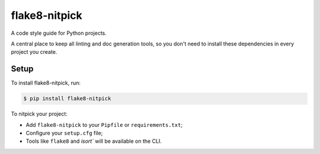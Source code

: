 ==============
flake8-nitpick
==============

.. image:: https://img.shields.io/pypi/v/flake8-nitpick.svg
        :target: https://pypi.python.org/pypi/flake8-nitpick

.. image:: https://pyup.io/repos/github/andreoliwa/flake8-nitpick/shield.svg
     :target: https://pyup.io/repos/github/andreoliwa/flake8-nitpick/
     :alt: Updates

A code style guide for Python projects.

A central place to keep all linting and doc generation tools, so you don't need to install these dependencies in every project you create.

Setup
-----

To install flake8-nitpick, run:

.. code-block:: console

    $ pip install flake8-nitpick

To nitpick your project:

- Add ``flake8-nitpick`` to your ``Pipfile`` or ``requirements.txt``;
- Configure your ``setup.cfg`` file;
- Tools like ``flake8`` and `isort`` will be available on the CLI.
